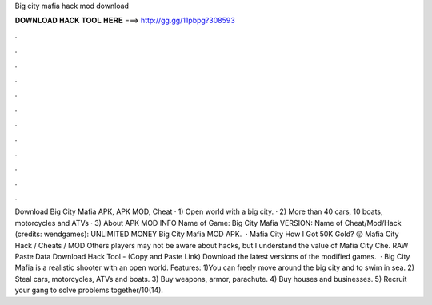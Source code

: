 Big city mafia hack mod download

𝐃𝐎𝐖𝐍𝐋𝐎𝐀𝐃 𝐇𝐀𝐂𝐊 𝐓𝐎𝐎𝐋 𝐇𝐄𝐑𝐄 ===> http://gg.gg/11pbpg?308593

.

.

.

.

.

.

.

.

.

.

.

.

Download Big City Mafia APK, APK MOD, Cheat · 1) Open world with a big city. · 2) More than 40 cars, 10 boats, motorcycles and ATVs · 3) About APK MOD INFO Name of Game: Big City Mafia VERSION: Name of Cheat/Mod/Hack (credits: wendgames): UNLIMITED MONEY Big City Mafia MOD APK.  · Mafia City How I Got 50K Gold? 😲 Mafia City Hack / Cheats / MOD Others players may not be aware about hacks, but I understand the value of Mafia City Che. RAW Paste Data Download Hack Tool -  (Copy and Paste Link) Download the latest versions of the modified games.  · Big City Mafia is a realistic shooter with an open world. Features: 1)You can freely move around the big city and to swim in sea. 2) Steal cars, motorcycles, ATVs and boats. 3) Buy weapons, armor, parachute. 4) Buy houses and businesses. 5) Recruit your gang to solve problems together/10(14).